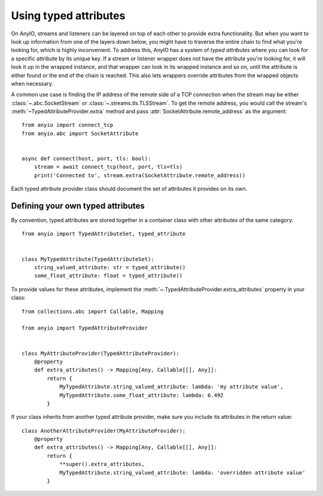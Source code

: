 Using typed attributes
======================

.. py:currentmodule:: anyio

On AnyIO, streams and listeners can be layered on top of each other to provide extra
functionality. But when you want to look up information from one of the layers down
below, you might have to traverse the entire chain to find what you're looking for,
which is highly inconvenient. To address this, AnyIO has a system of *typed attributes*
where you can look for a specific attribute by its unique key. If a stream or listener
wrapper does not have the attribute you're looking for, it will look it up in the
wrapped instance, and that wrapper can look in its wrapped instance and so on, until the
attribute is either found or the end of the chain is reached. This also lets wrappers
override attributes from the wrapped objects when necessary.

A common use case is finding the IP address of the remote side of a TCP connection when
the stream may be either :class:`~.abc.SocketStream` or
:class:`~.streams.tls.TLSStream`. To get the remote address, you would call the stream's
:meth:`~TypedAttributeProvider.extra` method and pass
:attr:`SocketAttribute.remote_address` as the argument::

    from anyio import connect_tcp
    from anyio.abc import SocketAttribute


    async def connect(host, port, tls: bool):
        stream = await connect_tcp(host, port, tls=tls)
        print('Connected to', stream.extra(SocketAttribute.remote_address))

Each typed attribute provider class should document the set of attributes it provides on
its own.

Defining your own typed attributes
----------------------------------

By convention, typed attributes are stored together in a container class with other
attributes of the same category::

    from anyio import TypedAttributeSet, typed_attribute


    class MyTypedAttribute(TypedAttributeSet):
        string_valued_attribute: str = typed_attribute()
        some_float_attribute: float = typed_attribute()

To provide values for these attributes, implement the
:meth:`~.TypedAttributeProvider.extra_attributes` property in your class::

    from collections.abc import Callable, Mapping

    from anyio import TypedAttributeProvider


    class MyAttributeProvider(TypedAttributeProvider):
        @property
        def extra_attributes() -> Mapping[Any, Callable[[], Any]]:
            return {
                MyTypedAttribute.string_valued_attribute: lambda: 'my attribute value',
                MyTypedAttribute.some_float_attribute: lambda: 6.492
            }

If your class inherits from another typed attribute provider, make sure you include its
attributes in the return value::

    class AnotherAttributeProvider(MyAttributeProvider):
        @property
        def extra_attributes() -> Mapping[Any, Callable[[], Any]]:
            return {
                **super().extra_attributes,
                MyTypedAttribute.string_valued_attribute: lambda: 'overridden attribute value'
            }
